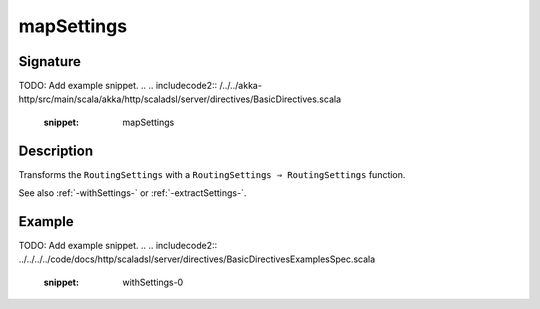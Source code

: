 .. _-mapSettings-:

mapSettings
===========

Signature
---------
TODO: Add example snippet.
.. 
.. includecode2:: /../../akka-http/src/main/scala/akka/http/scaladsl/server/directives/BasicDirectives.scala
   :snippet: mapSettings

Description
-----------

Transforms the ``RoutingSettings`` with a ``RoutingSettings ⇒ RoutingSettings`` function.

See also :ref:`-withSettings-` or :ref:`-extractSettings-`.

Example
-------
TODO: Add example snippet.
.. 
.. includecode2:: ../../../../code/docs/http/scaladsl/server/directives/BasicDirectivesExamplesSpec.scala
   :snippet: withSettings-0
